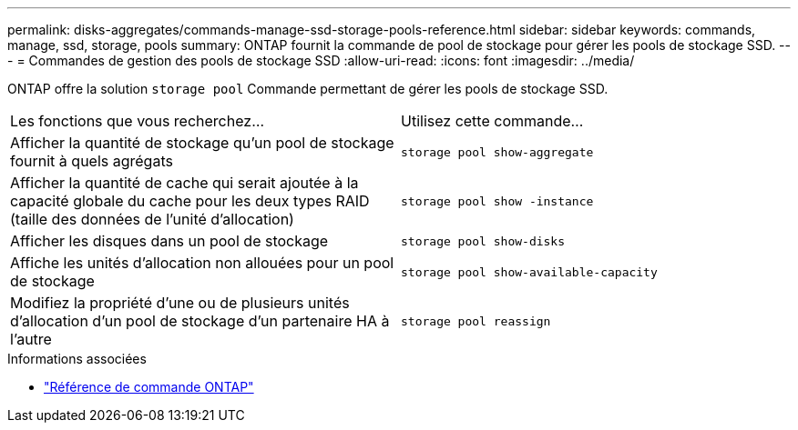 ---
permalink: disks-aggregates/commands-manage-ssd-storage-pools-reference.html 
sidebar: sidebar 
keywords: commands, manage, ssd, storage, pools 
summary: ONTAP fournit la commande de pool de stockage pour gérer les pools de stockage SSD. 
---
= Commandes de gestion des pools de stockage SSD
:allow-uri-read: 
:icons: font
:imagesdir: ../media/


[role="lead"]
ONTAP offre la solution `storage pool` Commande permettant de gérer les pools de stockage SSD.

|===


| Les fonctions que vous recherchez... | Utilisez cette commande... 


 a| 
Afficher la quantité de stockage qu'un pool de stockage fournit à quels agrégats
 a| 
`storage pool show-aggregate`



 a| 
Afficher la quantité de cache qui serait ajoutée à la capacité globale du cache pour les deux types RAID (taille des données de l'unité d'allocation)
 a| 
`storage pool show -instance`



 a| 
Afficher les disques dans un pool de stockage
 a| 
`storage pool show-disks`



 a| 
Affiche les unités d'allocation non allouées pour un pool de stockage
 a| 
`storage pool show-available-capacity`



 a| 
Modifiez la propriété d'une ou de plusieurs unités d'allocation d'un pool de stockage d'un partenaire HA à l'autre
 a| 
`storage pool reassign`

|===
.Informations associées
* https://docs.netapp.com/us-en/ontap-cli["Référence de commande ONTAP"^]


